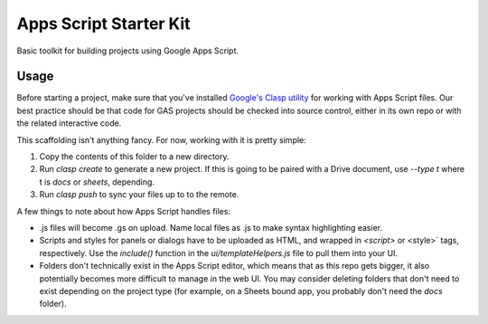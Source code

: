 Apps Script Starter Kit
=======================

Basic toolkit for building projects using Google Apps Script.

Usage
-----

Before starting a project, make sure that you've installed `Google's Clasp utility <https://github.com/google/clasp>`_ for working with Apps Script files. Our best practice should be that code for GAS projects should be checked into source control, either in its own repo or with the related interactive code.

This scaffolding isn't anything fancy. For now, working with it is pretty simple:

1. Copy the contents of this folder to a new directory.
2. Run `clasp create` to generate a new project. If this is going to be paired with a Drive document, use `--type t` where t is `docs` or `sheets`, depending.
3. Run `clasp push` to sync your files up to to the remote.

A few things to note about how Apps Script handles files:

* .js files will become .gs on upload. Name local files as .js to make syntax highlighting easier.
* Scripts and styles for panels or dialogs have to be uploaded as HTML, and wrapped in `<script>` or <style>` tags, respectively. Use the `include()` function in the `ui/templateHelpers.js` file to pull them into your UI.
* Folders don't technically exist in the Apps Script editor, which means that as this repo gets bigger, it also potentially becomes more difficult to manage in the web UI. You may consider deleting folders that don't need to exist depending on the project type (for example, on a Sheets bound app, you probably don't need the `docs` folder).



